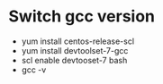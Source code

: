 * Switch gcc version
  
  - yum install centos-release-scl 
  - yum install devtoolset-7-gcc 
  - scl enable devtooset-7 bash
  - gcc -v

